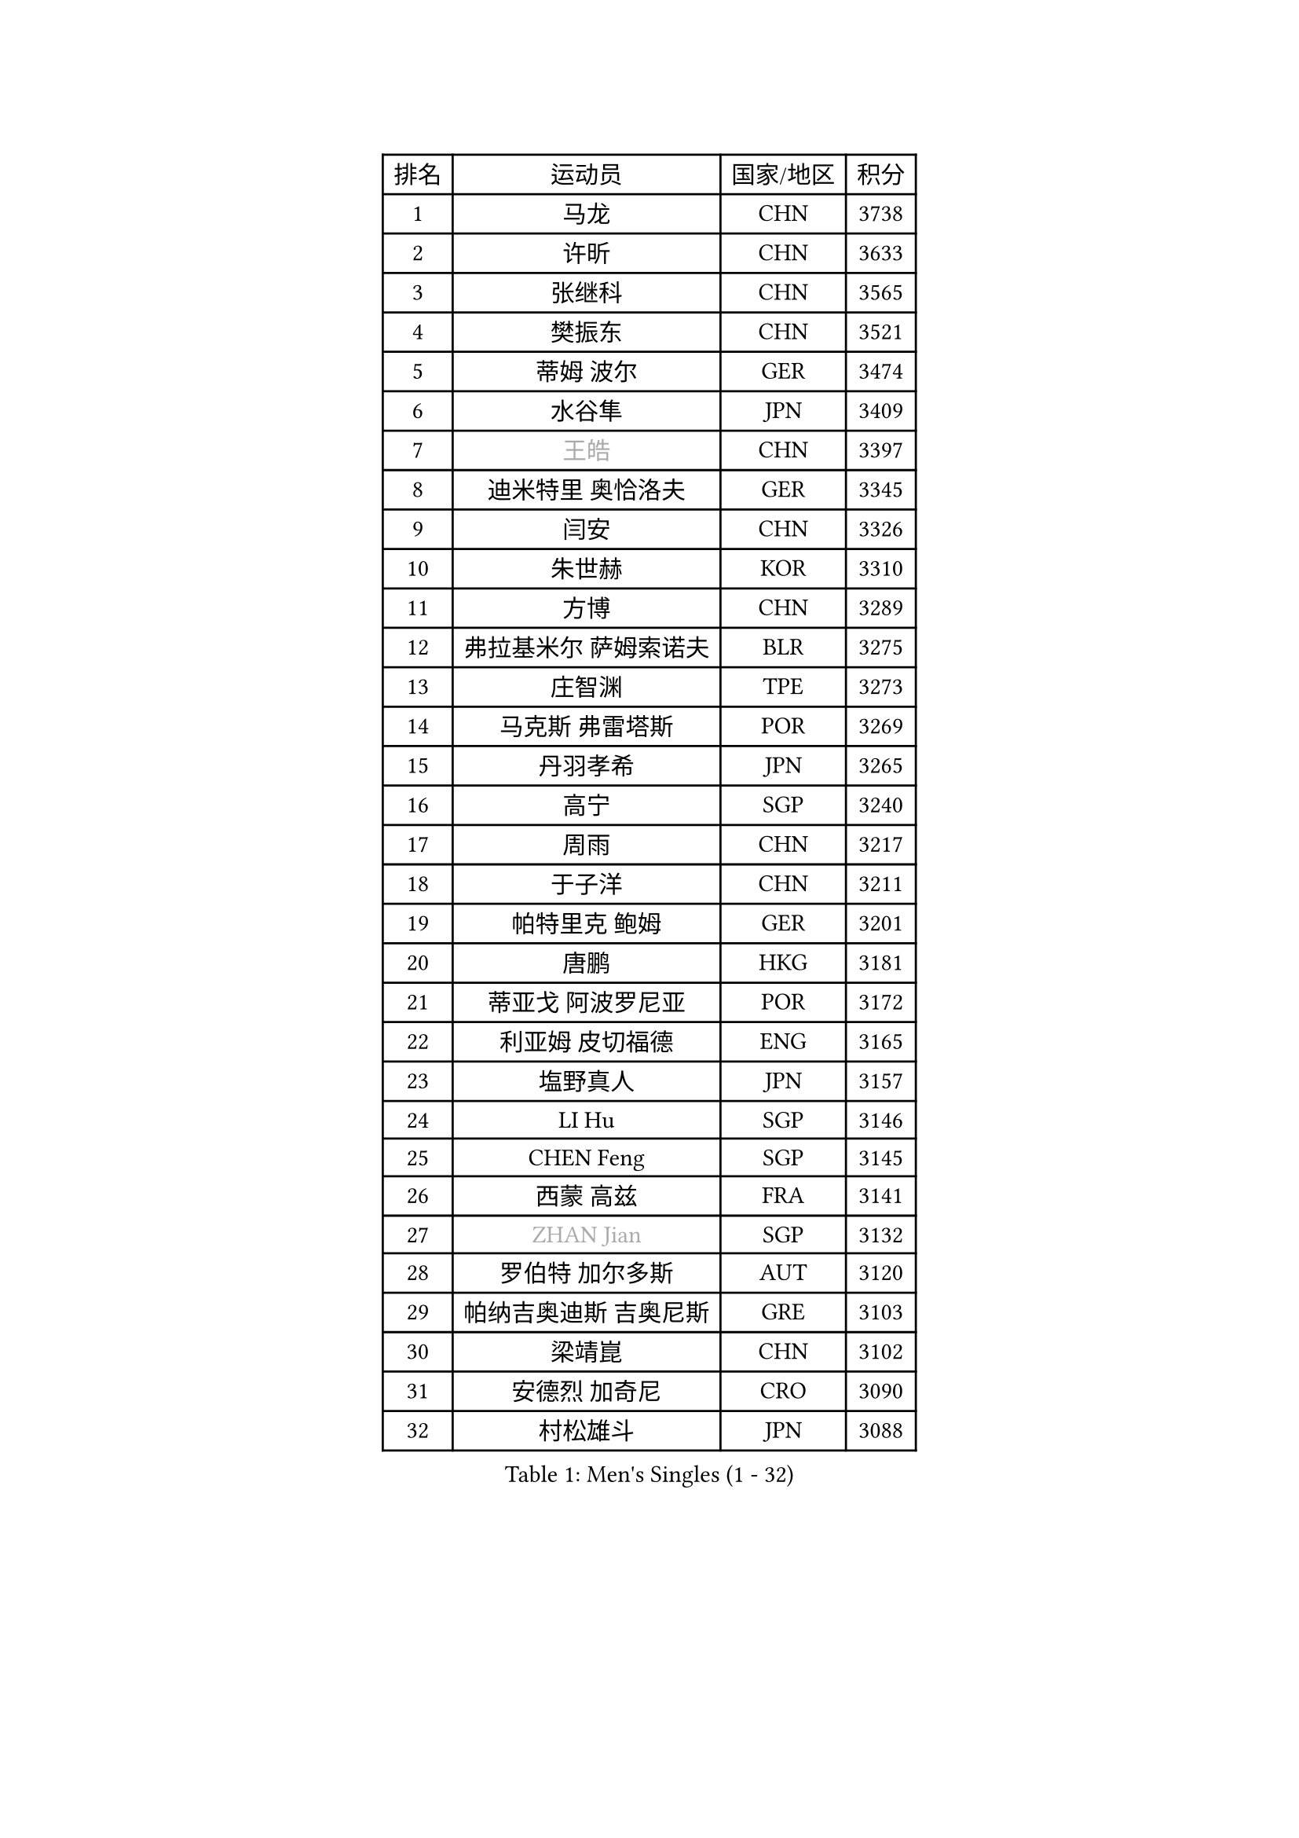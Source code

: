 
#set text(font: ("Courier New", "NSimSun"))
#figure(
  caption: "Men's Singles (1 - 32)",
    table(
      columns: 4,
      [排名], [运动员], [国家/地区], [积分],
      [1], [马龙], [CHN], [3738],
      [2], [许昕], [CHN], [3633],
      [3], [张继科], [CHN], [3565],
      [4], [樊振东], [CHN], [3521],
      [5], [蒂姆 波尔], [GER], [3474],
      [6], [水谷隼], [JPN], [3409],
      [7], [#text(gray, "王皓")], [CHN], [3397],
      [8], [迪米特里 奥恰洛夫], [GER], [3345],
      [9], [闫安], [CHN], [3326],
      [10], [朱世赫], [KOR], [3310],
      [11], [方博], [CHN], [3289],
      [12], [弗拉基米尔 萨姆索诺夫], [BLR], [3275],
      [13], [庄智渊], [TPE], [3273],
      [14], [马克斯 弗雷塔斯], [POR], [3269],
      [15], [丹羽孝希], [JPN], [3265],
      [16], [高宁], [SGP], [3240],
      [17], [周雨], [CHN], [3217],
      [18], [于子洋], [CHN], [3211],
      [19], [帕特里克 鲍姆], [GER], [3201],
      [20], [唐鹏], [HKG], [3181],
      [21], [蒂亚戈 阿波罗尼亚], [POR], [3172],
      [22], [利亚姆 皮切福德], [ENG], [3165],
      [23], [塩野真人], [JPN], [3157],
      [24], [LI Hu], [SGP], [3146],
      [25], [CHEN Feng], [SGP], [3145],
      [26], [西蒙 高兹], [FRA], [3141],
      [27], [#text(gray, "ZHAN Jian")], [SGP], [3132],
      [28], [罗伯特 加尔多斯], [AUT], [3120],
      [29], [帕纳吉奥迪斯 吉奥尼斯], [GRE], [3103],
      [30], [梁靖崑], [CHN], [3102],
      [31], [安德烈 加奇尼], [CRO], [3090],
      [32], [村松雄斗], [JPN], [3088],
    )
  )#pagebreak()

#set text(font: ("Courier New", "NSimSun"))
#figure(
  caption: "Men's Singles (33 - 64)",
    table(
      columns: 4,
      [排名], [运动员], [国家/地区], [积分],
      [33], [WANG Zengyi], [POL], [3087],
      [34], [夸德里 阿鲁纳], [NGR], [3084],
      [35], [李廷佑], [KOR], [3083],
      [36], [HE Zhiwen], [ESP], [3082],
      [37], [帕特里克 弗朗西斯卡], [GER], [3079],
      [38], [BOBOCICA Mihai], [ITA], [3075],
      [39], [巴斯蒂安 斯蒂格], [GER], [3075],
      [40], [CHEN Weixing], [AUT], [3075],
      [41], [克里斯坦 卡尔松], [SWE], [3074],
      [42], [LIU Yi], [CHN], [3072],
      [43], [吉田海伟], [JPN], [3070],
      [44], [DRINKHALL Paul], [ENG], [3070],
      [45], [TOKIC Bojan], [SLO], [3064],
      [46], [金珉锡], [KOR], [3063],
      [47], [斯蒂芬 门格尔], [GER], [3051],
      [48], [汪洋], [SVK], [3047],
      [49], [KIM Hyok Bong], [PRK], [3047],
      [50], [吉村真晴], [JPN], [3047],
      [51], [吴尚垠], [KOR], [3046],
      [52], [阿德里安 克里桑], [ROU], [3043],
      [53], [松平健太], [JPN], [3035],
      [54], [周恺], [CHN], [3032],
      [55], [MONTEIRO Joao], [POR], [3029],
      [56], [陈建安], [TPE], [3028],
      [57], [周启豪], [CHN], [3027],
      [58], [FILUS Ruwen], [GER], [3024],
      [59], [CHO Eonrae], [KOR], [3024],
      [60], [#text(gray, "克里斯蒂安 苏斯")], [GER], [3018],
      [61], [斯特凡 菲格尔], [AUT], [3017],
      [62], [丁祥恩], [KOR], [3015],
      [63], [PERSSON Jon], [SWE], [3013],
      [64], [LUNDQVIST Jens], [SWE], [3012],
    )
  )#pagebreak()

#set text(font: ("Courier New", "NSimSun"))
#figure(
  caption: "Men's Singles (65 - 96)",
    table(
      columns: 4,
      [排名], [运动员], [国家/地区], [积分],
      [65], [MACHI Asuka], [JPN], [3000],
      [66], [林高远], [CHN], [2995],
      [67], [KOU Lei], [UKR], [2995],
      [68], [森园政崇], [JPN], [2994],
      [69], [VLASOV Grigory], [RUS], [2994],
      [70], [GORAK Daniel], [POL], [2993],
      [71], [朴申赫], [PRK], [2991],
      [72], [KANG Dongsoo], [KOR], [2984],
      [73], [大岛祐哉], [JPN], [2976],
      [74], [尚坤], [CHN], [2975],
      [75], [奥马尔 阿萨尔], [EGY], [2975],
      [76], [OYA Hidetoshi], [JPN], [2973],
      [77], [约尔根 佩尔森], [SWE], [2969],
      [78], [李尚洙], [KOR], [2968],
      [79], [KONECNY Tomas], [CZE], [2964],
      [80], [GERELL Par], [SWE], [2964],
      [81], [HABESOHN Daniel], [AUT], [2963],
      [82], [#text(gray, "KIM Junghoon")], [KOR], [2963],
      [83], [张一博], [JPN], [2960],
      [84], [SAKAI Asuka], [JPN], [2959],
      [85], [MATTENET Adrien], [FRA], [2955],
      [86], [雨果 卡尔德拉诺], [BRA], [2953],
      [87], [ELOI Damien], [FRA], [2952],
      [88], [STOYANOV Niagol], [ITA], [2952],
      [89], [WALTHER Ricardo], [GER], [2944],
      [90], [米凯尔 梅兹], [DEN], [2937],
      [91], [黄镇廷], [HKG], [2937],
      [92], [OUAICHE Stephane], [FRA], [2935],
      [93], [ACHANTA Sharath Kamal], [IND], [2933],
      [94], [WU Zhikang], [SGP], [2933],
      [95], [WANG Eugene], [CAN], [2932],
      [96], [LI Ahmet], [TUR], [2929],
    )
  )#pagebreak()

#set text(font: ("Courier New", "NSimSun"))
#figure(
  caption: "Men's Singles (97 - 128)",
    table(
      columns: 4,
      [排名], [运动员], [国家/地区], [积分],
      [97], [#text(gray, "VANG Bora")], [TUR], [2924],
      [98], [维尔纳 施拉格], [AUT], [2919],
      [99], [艾曼纽 莱贝松], [FRA], [2917],
      [100], [TAKAKIWA Taku], [JPN], [2915],
      [101], [ARVIDSSON Simon], [SWE], [2913],
      [102], [特里斯坦 弗洛雷], [FRA], [2913],
      [103], [PROKOPCOV Dmitrij], [CZE], [2908],
      [104], [SMIRNOV Alexey], [RUS], [2903],
      [105], [CHTCHETININE Evgueni], [BLR], [2898],
      [106], [吉田雅己], [JPN], [2898],
      [107], [UEDA Jin], [JPN], [2897],
      [108], [KOSIBA Daniel], [HUN], [2897],
      [109], [#text(gray, "KIM Nam Chol")], [PRK], [2896],
      [110], [张禹珍], [KOR], [2895],
      [111], [TSUBOI Gustavo], [BRA], [2893],
      [112], [ROBINOT Quentin], [FRA], [2889],
      [113], [MATSUDAIRA Kenji], [JPN], [2888],
      [114], [MACHADO Carlos], [ESP], [2887],
      [115], [PLATONOV Pavel], [BLR], [2887],
      [116], [KIM Donghyun], [KOR], [2886],
      [117], [HUANG Sheng-Sheng], [TPE], [2885],
      [118], [PISTEJ Lubomir], [SVK], [2883],
      [119], [KOSOWSKI Jakub], [POL], [2882],
      [120], [KARAKASEVIC Aleksandar], [SRB], [2877],
      [121], [江天一], [HKG], [2876],
      [122], [HACHARD Antoine], [FRA], [2876],
      [123], [#text(gray, "LIN Ju")], [DOM], [2874],
      [124], [卡林尼科斯 格林卡], [GRE], [2874],
      [125], [DIDUKH Oleksandr], [UKR], [2872],
      [126], [CHIU Chung Hei], [HKG], [2869],
      [127], [郑荣植], [KOR], [2868],
      [128], [SHIBAEV Alexander], [RUS], [2865],
    )
  )